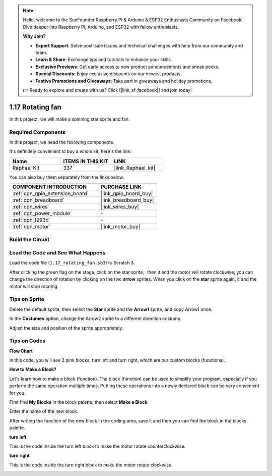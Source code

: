 .. note::

    Hello, welcome to the SunFounder Raspberry Pi & Arduino & ESP32 Enthusiasts Community on Facebook! Dive deeper into Raspberry Pi, Arduino, and ESP32 with fellow enthusiasts.

    **Why Join?**

    - **Expert Support**: Solve post-sale issues and technical challenges with help from our community and team.
    - **Learn & Share**: Exchange tips and tutorials to enhance your skills.
    - **Exclusive Previews**: Get early access to new product announcements and sneak peeks.
    - **Special Discounts**: Enjoy exclusive discounts on our newest products.
    - **Festive Promotions and Giveaways**: Take part in giveaways and holiday promotions.

    👉 Ready to explore and create with us? Click [|link_sf_facebook|] and join today!

.. _1.17_scratch:

1.17 Rotating fan
==================

In this project, we will make a spinning star sprite and fan.

.. image:: img/1.17_header.png

Required Components
------------------------------

In this project, we need the following components. 

.. image:: img/1.17_list.png

It's definitely convenient to buy a whole kit, here's the link: 

.. list-table::
    :widths: 20 20 20
    :header-rows: 1

    *   - Name	
        - ITEMS IN THIS KIT
        - LINK
    *   - Raphael Kit
        - 337
        - |link_Raphael_kit|

You can also buy them separately from the links below.

.. list-table::
    :widths: 30 20
    :header-rows: 1

    *   - COMPONENT INTRODUCTION
        - PURCHASE LINK

    *   - :ref:`cpn_gpio_extension_board`
        - |link_gpio_board_buy|
    *   - :ref:`cpn_breadboard`
        - |link_breadboard_buy|
    *   - :ref:`cpn_wires`
        - |link_wires_buy|
    *   - :ref:`cpn_power_module`
        - \-
    *   - :ref:`cpn_l293d`
        - \-
    *   - :ref:`cpn_motor`
        - |link_motor_buy|

Build the Circuit
---------------------

.. image:: img/1.17_image117.png

Load the Code and See What Happens
---------------------------------------

Load the code file (``1.17_rotating_fan.sb3``) to Scratch 3.

After clicking the green flag on the stage, click on the star sprite，then it and the motor will rotate clockwise; you can change the direction of rotation by clicking on the two **arrow** sprites. When you click on the **star** sprite again, it and the motor will stop rotating.

Tips on Sprite
----------------
Delete the default sprite, then select the **Star** sprite and the **Arrow1** sprite, and copy Arrow1 once.

.. image:: img/1.17_motor1.png

In the **Costumes** option, change the Arrow2 sprite to a different direction costume.

.. image:: img/1.17_motor2.png

Adjust the size and position of the sprite appropriately.

.. image:: img/1.17_motor3.png


Tips on Codes
--------------

**Flow Chart**

.. image:: img/1.17_scratch.png

In this code, you will see 2 pink blocks, turn left and turn right, which are our custom blocks (functions).

.. image:: img/1.17_new_block.png

**How to Make a Block?**

Let's learn how to make a block (function). The block (function) can be used to simplify your program, especially if you perform the same operation multiple times. Putting these operations into a newly declared block can be very convenient for you.

First find **My Blocks** in the block palette, then select **Make a Block**.

.. image:: img/1.17_motor4.png

Enter the name of the new block.

.. image:: img/1.17_motor5.png

After writing the function of the new block in the coding area, save it and then you can find the block in the blocks palette.

.. image:: img/1.17_motor6.png

**turn left**

This is the code inside the turn left block to make the motor rotate counterclockwise.

.. image:: img/1.17_motor12.png
  :width: 400

**turn right**

This is the code inside the turn right block to make the motor rotate clockwise.



.. image:: img/1.17_motor11.png
  :width: 400



